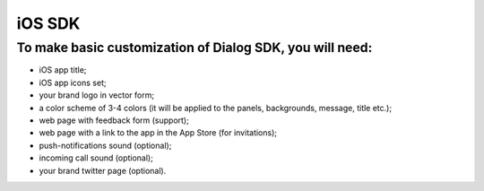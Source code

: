 iOS SDK
=======

To make basic customization of Dialog SDK, you will need:
_________________________________________________________

* iOS app title;
* iOS app icons set;
* your brand logo in vector form;
* a color scheme of 3-4 colors (it will be applied to the panels, backgrounds, message, title etc.);
* web page with feedback form (support);
* web page with a link to the app in the App Store (for invitations);
* push-notifications sound (optional);
* incoming call sound (optional);
* your brand twitter page (optional).